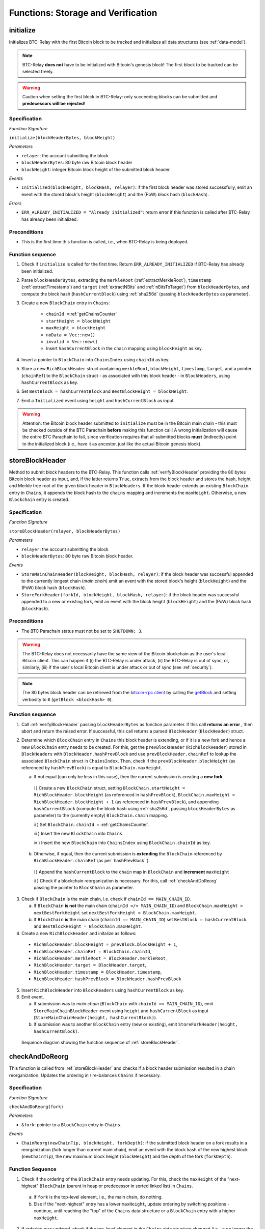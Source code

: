.. _storage-verification:

Functions: Storage and Verification
===================================

.. _initialize:

initialize
----------

Initializes BTC-Relay with the first Bitcoin block to be tracked and initializes all data structures (see :ref:`data-model`).

.. note:: BTC-Relay **does not** have to be initialized with Bitcoin's genesis block! The first block to be tracked can be selected freely.

.. warning:: Caution when setting the first block in BTC-Relay: only succeeding blocks can be submitted and **predecessors will be rejected**!


Specification
~~~~~~~~~~~~~

*Function Signature*

``initialize(blockHeaderBytes, blockHeight)``

*Parameters*

* ``relayer``: the account submitting the block
* ``blockHeaderBytes``: 80 byte raw Bitcoin block header
* ``blockHeight``: integer Bitcoin block height of the submitted block header

*Events*

* ``Initialized(blockHeight, blockHash, relayer)``: if the first block header was stored successfully, emit an event with the stored block's height (``blockHeight``) and the (PoW) block hash (``blockHash``).

*Errors*

* ``ERR_ALREADY_INITIALIZED = "Already initialized"``: return error if this function is called after BTC-Relay has already been initialized.

Preconditions
~~~~~~~~~~~~~

* This is the first time this function is called, i.e., when BTC-Relay is being deployed.

Function sequence
~~~~~~~~~~~~~~~~~

1. Check if ``initialize`` is called for the first time. Return ``ERR_ALREADY_INITIALIZED`` if BTC-Relay has already been initialized.

2. Parse ``blockHeaderBytes``, extracting  the ``merkleRoot`` (:ref:`extractMerkleRoot`), ``timestamp`` (:ref:`extractTimestamp`) and ``target`` (:ref:`extractNBits` and :ref:`nBitsToTarget`) from ``blockHeaderBytes``, and compute the block hash (``hashCurrentBlock``) using :ref:`sha256d` (passing ``blockHeaderBytes`` as parameter).

3. Create a new ``BlockChain`` entry in ``Chains``:

    - ``chainId =``:ref:`getChainsCounter`
    - ``startHeight = blockHeight``
    - ``maxHeight = blockHeight``
    - ``noData = Vec::new()``
    - ``invalid = Vec::new()``
    - Insert ``hashCurrentBlock`` in the ``chain`` mapping using ``blockHeight`` as key.

4. Insert a pointer to ``BlockChain`` into ``ChainsIndex`` using  ``chainId`` as key.

5. Store a new ``RichBlockHeader`` struct containing ``merkleRoot``, ``blockHeight``, ``timestamp``, ``target``, and a pointer (``chainRef``) to the ``BlockChain`` struct - as associated with this block header - in ``BlockHeaders``, using ``hashCurrentBlock`` as key.

6. Set ``BestBlock = hashCurrentBlock`` and ``BestBlockHeight = blockHeight``.

7. Emit a ``Initialized`` event using ``height`` and ``hashCurrentBlock`` as input.

.. warning:: Attention: the Bitcoin block header submitted to ``initialize`` must be in the Bitcoin main chain - this must be checked outside of the BTC Parachain **before** making this function call! A wrong initialization will cause the entire BTC Parachain to fail, since verification requires that all submitted blocks **must** (indirectly) point to the initialized block (i.e., have it as ancestor, just like the actual Bitcoin genesis block).

.. _storeBlockHeader:

storeBlockHeader
----------------

Method to submit block headers to the BTC-Relay. This function calls  :ref:`verifyBlockHeader` providing the 80 bytes Bitcoin block header as input, and, if the latter returns ``True``, extracts from the block header and stores the hash, height and Merkle tree root of the given block header in ``BlockHeaders``.
If the block header extends an existing ``BlockChain`` entry in ``Chains``, it appends the block hash to the ``chains`` mapping and increments the ``maxHeight``. Otherwise, a new ``Blockchain`` entry is created.

Specification
~~~~~~~~~~~~~

*Function Signature*

``storeBlockHeader(relayer, blockHeaderBytes)``

*Parameters*

* ``relayer``: the account submitting the block
* ``blockHeaderBytes``: 80 byte raw Bitcoin block header.

*Events*

* ``StoreMainChainHeader(blockHeight, blockHash, relayer)``: if the block header was successful appended to the currently longest chain (*main chain*) emit an event with the stored block's height (``blockHeight``) and the (PoW) block hash (``blockHash``).
* ``StoreForkHeader(forkId, blockHeight, blockHash, relayer)``: if the block header was successful appended to a new or existing fork, emit an event with the block height (``blockHeight``) and the (PoW) block hash (``blockHash``).

Preconditions
~~~~~~~~~~~~~

* The BTC Parachain status must not be set to ``SHUTDOWN: 3``.

.. warning:: The BTC-Relay does not necessarily have the same view of the Bitcoin blockchain as the user's local Bitcoin client. This can happen if (i) the BTC-Relay is under attack, (ii) the BTC-Relay is out of sync, or, similarly, (iii) if the user's local Bitcoin client is under attack or out of sync (see :ref:`security`).

.. note:: The 80 bytes block header can be retrieved from the `bitcoin-rpc client <https://en.bitcoin.it/wiki/Original_Bitcoin_client/API_calls_list>`_ by calling the `getBlock <https://bitcoin-rpc.github.io/en/doc/0.17.99/rpc/blockchain/getblock/>`_ and setting verbosity to ``0`` (``getBlock <blockHash> 0``).


Function sequence
~~~~~~~~~~~~~~~~~

1. Call :ref:`verifyBlockHeader` passing ``blockHeaderBytes`` as function parameter. If this call **returns an error** , then abort and return the raised error. If successful, this call returns a parsed ``BlockHeader`` (``BlockHeader``) struct.

2. Determine which ``BlockChain`` entry in ``Chains`` this block header is extending, or if it is a new fork and hence a new ``BlockChain`` entry needs to be created. For this, get the ``prevBlockHeader`` (``RichBlockHeader``) stored in ``BlockHeaders`` with ``BlockHeader.hashPrevBlock`` and use ``prevBlockHeader.chainRef`` to lookup the associated ``BlockChain`` struct in ``ChainsIndex``. Then, check if the  ``prevBlockHeader.blockHeight`` (as referenced by ``hashPrevBlock``) is equal  to ``BlockChain.maxHeight``.

   a. If not equal (can only be less in this case), then the current submission is creating a **new fork**.

    i ) Create a new ``BlockChain`` struct, setting ``BlockChain.startHeight = RichBlockHeader.blockHeight`` (as referenced in ``hashPrevBlock``), ``BlockChain.maxHeight = RichBlockHeader.blockHeight + 1`` (as referenced in ``hashPrevBlock``), and appending ``hashCurrentBlock`` (compute the block hash using :ref:`sha256d`, passing ``blockHeaderBytes`` as parameter) to the (currently empty) ``BlockChain.chain`` mapping.

    ii ) Set ``BlockChain.chainId =`` :ref:`getChainsCounter`.

    iii ) Insert the new ``BlockChain`` into ``Chains``.

    iv ) Insert the new ``BlockChain`` into ``ChainsIndex`` using  ``BlockChain.chainId`` as key.

  b. Otherwise, if equal, then the current submission is **extending** the ``BlockChain`` referenced by ``RichBlockHeader.chainRef`` (as per``hashPrevBlock``).

    i )  Append the ``hashCurrentBlock`` to the ``chain``  map in ``BlockChain`` and **increment** ``maxHeight``

    ii ) Check if a blockchain reorganization is necessary. For this, call :ref:`checkAndDoReorg` passing the pointer to ``BlockChain`` as parameter.

3. Check if ``BlockChain`` is the main chain, i.e. check if ``chainId == MAIN_CHAIN_ID``.

   a. If ``BlockChain`` **is not** the main chain (``chainId =/= MAIN_CHAIN_ID``) and  ``BlockChain.maxHeight > nextBestForkHeight`` set ``nextBestForkHeight = BlockChain.maxHeight``.

   b. If ``BlockChain`` **is** the main chain (``chainId == MAIN_CHAIN_ID``) set ``BestBlock = hashCurrentBlock``  and ``BestBlockHeight = BlockChain.maxHeight``.

4. Create a new ``RichBlockHeader`` and initalize as follows:

  * ``RichBlockHeader.blockHeight = prevBlock.blockHeight + 1``,
  * ``RichBlockHeader.chainRef = BlockChain.chainId``,
  * ``RichBlockHeader.merkleRoot = BlockHeader.merkleRoot``,
  * ``RichBlockHeader.target = BlockHeader.target``,
  * ``RichBlockHeader.timestamp = BlockHeader.timestamp``,
  * ``RichBlockHeader.hashPrevBlock = BlockHeader.hashPrevBlock``

5. Insert ``RichBlockHeader`` into ``BlockHeaders`` using ``hashCurrentBlock`` as key.

6. Emit event.

   a. If submission was to *main chain* (``BlockChain`` with ``chainId == MAIN_CHAIN_ID``), emit ``StoreMainChainBlockHeader`` event using ``height`` and ``hashCurrentBlock`` as input (``StoreMainChainHeader(height, hashCurrentBlock)``).

   b. If submission was to another ``BlockChain`` entry (new or existing), emit ``StoreForkHeader(height, hashCurrentBlock)``.


.. figure:: ../figures/storeBlockHeader-sequence.png
    :alt: storeBlockHeader sequence diagram

    Sequence diagram showing the function sequence of :ref:`storeBlockHeader`.


.. _checkAndDoReorg:

checkAndDoReorg
---------------

This function is called from :ref:`storeBlockHeader` and checks if a block header submission resulted in a chain reorganization.
Updates the ordering in / re-balances ``Chains`` if necessary.


Specification
~~~~~~~~~~~~~

*Function Signature*

``checkAndDoReorg(fork)``

*Parameters*

* ``&fork``: pointer to a ``BlockChain`` entry in ``Chains``.

*Events*

*  ``ChainReorg(newChainTip, blockHeight, forkDepth)``: if the submitted block header on a fork results in a reorganization (fork longer than current main chain), emit an event with the block hash of the new highest block (``newChainTip``), the new maximum block height (``blockHeight``) and the depth of the fork (``forkDepth``).

Function Sequence
~~~~~~~~~~~~~~~~~

1.  Check if the ordering of the ``BlockChain`` entry needs updating. For this, check the ``maxHeight`` of the "next-highest" ``BlockChain`` (parent in heap or predecessor in sorted linked list) in ``Chains``.

   a. If ``fork`` is the top-level element, i.e., the main chain, do nothing.

   b. Else if the "next-highest" entry has a lower ``maxHeight``, update ordering by switching positions - continue, until reaching the "top" of the ``Chains`` data structure or a ``BlockChain`` entry with a higher ``maxHeight``.

2. If ordering was updated, check if the top-level element in the ``Chains`` data structure changed (i.e., is no longer the main chain defined by ``MAIN_CHAIN_ID``). If this is the case:

  a. Retrieve the main chain ``BlockChain`` entry (``mainChain``) from ``ChainsIndex`` using ``MAIN_CHAIN_ID``

  b. Check if the ``maxHeight`` of the new top-level ``BlockChain`` exceeds ``mainChain.maxHeight`` by at least ``STABLE_BITCOIN_CONFIRMATIONS``. If true, continue. If false, ``return`` (no chain reorg needs to be executed yet).

  a. Create a new empty ``BlockChain`` (``forkedMainChain``) struct and initalize with:

    - ``forkedMainChain.chainId =`` :ref:`getChainsCounter`,
    - ``forkedMainChain.chain = HashMap::new()``
    - ``forkedMainChain.startHeight = fork.startHeight``,
    - ``forkedMainChain.maxHeight = mainChain.maxHeight``
    - ``forkedMainChain.noData = Vec::new()``
    - ``forkedMainChain.invalid = Vec::new()``

  b. Loop: starting from ``fork.startHeight`` as ``currHeight`` until ``fork.maxHeight``:

    i ) Set ``forkedMainChain.chain[currHeight] = mainChain.chain[currHeight]`` (overwrite the forked out main chain blocks with blocks in the fork).

    ii ) Get the ``RichBlockHeader`` for the new ``mainChain.chain[currHeight]`` and update its ``chainRef`` to point to ``mainChain``.

    iii ) Set ``forkedMainChain.chain[currHeight] = fork.chain[currHeight]`` (write forked main chain blocks to new ``BlockChain`` entry to be tracked as an ongoing fork).

    iv ) Get the ``RichBlockHeader`` for the new ``forkedMainChain.chain[currHeight]`` and update its ``chainRef`` to point to ``forkedMainChain``.

    v ) If ``currHeight > mainChain.maxHeight`` set ``mainChain.maxHeight = currHeight``.

  c. For each block height in ``fork.noData`` and ``fork.invalid``: add the block height to ``mainChain.noData`` and ``mainChain.noData`` respectively.

  d. Update ``BestBlockHeight = mainChain.maxHeight`` and ``BestBlock = mainChain.chain[mainChain.maxHeight]`` (``nextBestForkHeight`` updated in :ref:`storeBlockHeader`).

  f. Check that ``noData`` or ``invalid`` are both **empty** in ``mainChain``. If this is the case, check if we need to update the BTC Parachain state.

    i ) If ``noData`` or ``invalid`` are both **empty** and ``Errors`` in :ref:`security` contains ``NO_DATA_BTC_RELAY`` or ``INVALID_BTC_RELAY`` call ``recoverFromBTCRelayFailure`` to recover the BTC Parachain from the BTC-Relay related error.

    ii ) If ``ParachainStatus`` is set to ``RUNNING`` and either ``noData`` or ``invalid`` are **not empty** in the new main chain ``BlockChain`` entry: update ``ParachainStatus`` to ``ERROR`` and append ``NO_DATA_BTC_RELAY`` or ``INVALID_BTC_RELAY`` (depending on which of ``invalid`` and ``noData`` lists was not empty) to the ``Errors`` list.

  g. Remove ``fork`` from ``Chains``.

  h. Emit a ``ChainReorg(newChainTip, blockHeight, forkDepth)``, where ``newChainTip`` is the new ``BestBlock``, ``blockHeight`` is the new ``BestBlockHeight``, and ``forkDepth`` is the depth of the fork (``fork.maxHeight - fork.startHeight``).

.. note:: We may want to track the ``mainChain`` identifier separately for quicker access (same main chain updated in case of forks).

.. _verifyBlockHeader:

verifyBlockHeader
-----------------

The ``verifyBlockHeader`` function parses and verifies Bitcoin block headers.
If all checks are successful, returns a ``BlockHeader`` representation of the 80 byte raw block header given as input.

.. note:: This function does not check whether the submitted block header extends the main chain or a fork. This check is performed in :ref:`storeBlockHeader`.

Specification
~~~~~~~~~~~~~~
*Function Signature*

``verifyBlockHeader(blockHeaderBytes)``

*Parameters*

* ``blockHeaderBytes``: 80 byte raw Bitcoin block header.


*Returns*

* ``BlockHeader``: if all checks pass successfully, return a parsed ``BlockHeader``.

*Errors*


* ``ERR_DUPLICATE_BLOCK = "Block already stored"``: return error if the submitted block header is already stored in BTC-Relay (duplicate PoW ``blockHash``).
* ``ERR_PREV_BLOCK = "Previous block hash not found"``: return error if the submitted block does not reference an already stored block header as predecessor (via ``prevBlockHash``).
* ``ERR_LOW_DIFF = "PoW hash does not meet difficulty target of header"``: return error when the header's ``blockHash`` does not meet the ``target`` specified in the block header.
* ``ERR_DIFF_TARGET_HEADER = "Incorrect difficulty target specified in block header"``: return error if the ``target`` specified in the block header is incorrect for its block height (difficulty re-target not executed).

.. *Substrate*::

  fn verifyBlockHeader(origin, blockHeaderBytes: RawBlockHeader) -> H256 {...}

Function Sequence
~~~~~~~~~~~~~~~~~

1. Call :ref:`parseBlockHeader` passing ``blockHeaderBytes`` as parameter to parse the block header. If this call returns an error, abort and return the error. If successful, :ref:`parseBlockHeader` returns a parsed ``BlockHeader`` (``BlockHeader``) struct.

2. Compute ``hashCurrentBlock``, the double SHA256 hash over the 80 bytes block header, using :ref:`sha256d` (passing ``blockHeaderBytes`` as parameter).

3. Check that the block header is not yet stored in BTC-Relay (``hashCurrentBlock`` must not yet be in ``BlockHeaders``). Return ``ERR_DUPLICATE_BLOCK`` otherwise.

4. Get the ``RichBlockHeader`` (``prevBlock``) referenced by the submitted block header via ``BlockHeader.hashPrevBlock``. Return ``ERR_PREV_BLOCK`` if no such entry was found.

5. Check that the Proof-of-Work hash (``hashCurrentBlock``) is below the ``BlockHeader.target``. Return ``ERR_LOW_DIFF`` otherwise.

6. Check that the ``BlockHeader.target`` is correct by calling :ref:`checkCorrectTarget` passing ``BlockHeader.hashPrevBlock``, ``prevBlock.blockHeight`` and ``BlockHeader.target`` as parameters (as per Bitcoin's difficulty adjustment mechanism, see `here <https://github.com/bitcoin/bitcoin/blob/78dae8caccd82cfbfd76557f1fb7d7557c7b5edb/src/pow.cpp>`_). If this call returns ``False``, return ``ERR_DIFF_TARGET_HEADER``.

7. Return ``BlockHeader``

.. figure:: ../figures/verifyBlockHeader-sequence.png
    :alt: verifyBlockHeader sequence diagram

    Sequence diagram showing the function sequence of :ref:`verifyBlockHeader`.


.. _verifyTransactionInclusion:

verifyTransactionInclusion
--------------------------

The ``verifyTransactionInclusion`` function is one of the core components of the BTC-Relay: this function checks if a given transaction was indeed included in a given block (as stored in ``BlockHeaders`` and tracked by ``Chains``), by reconstructing the Merkle tree root (given a Merkle proof). Also checks if sufficient confirmations have passed since the inclusion of the transaction (considering the current state of the BTC-Relay ``Chains``).

Specification
~~~~~~~~~~~~~

*Function Signature*

``verifyTransactionInclusion(txId, merkleProof, confirmations, insecure)``

*Parameters*

* ``txId``: 32 byte hash identifier of the transaction.
* ``merkleProof``: Merkle tree path (concatenated LE sha256 hashes, dynamic sized).
* ``confirmations``: integer number of confirmation required.

.. note:: The Merkle proof for a Bitcoin transaction can be retrieved using the ``bitcoin-rpc`` `gettxoutproof <https://bitcoin-rpc.github.io/en/doc/0.17.99/rpc/blockchain/gettxoutproof/>`_ method and dropping the first 170 characters. The Merkle proof thereby consists of a list of SHA256 hashes, as well as an indicator in which order the hash concatenation is to be applied (left or right).

*Returns*

* ``True``: if the given ``txId`` appears in at the position specified by ``txIndex`` in the transaction Merkle tree of the block at height ``blockHeight`` and sufficient confirmations have passed since inclusion.
* Error otherwise.

*Events*

* ``VerifyTransaction(txId, txBlockHeight, confirmations)``: if verification was successful, emit an event specifying the ``txId``, the ``blockHeight`` and the requested number of ``confirmations``.

*Errors*

* ``ERR_SHUTDOWN = "BTC Parachain has shut down"``: the BTC Parachain has been shutdown by a manual intervention of the Governance Mechanism.
* ``ERR_MALFORMED_TXID = "Malformed transaction identifier"``: return error if the transaction identifier (``txId``) is malformed.
* ``ERR_CONFIRMATIONS = "Transaction has less confirmations than requested"``: return error if the block in which the transaction specified by ``txId`` was included has less confirmations than requested.
* ``ERR_INVALID_MERKLE_PROOF = "Invalid Merkle Proof"``: return error if the Merkle proof is malformed or fails verification (does not hash to Merkle root).
* ``ERR_ONGOING_FORK = "Verification disabled due to ongoing fork"``: return error if the ``mainChain`` is not at least ``STABLE_BITCOIN_CONFIRMATIONS`` ahead of the next best fork.

Preconditions
~~~~~~~~~~~~~

* The BTC Parachain status must not be set to ``SHUTDOWN: 3``. If ``SHUTDOWN`` is set, all transaction verification is disabled.


Function Sequence
~~~~~~~~~~~~~~~~~

1. Check that ``txId`` is 32 bytes long. Return ``ERR_MALFORMED_TXID`` error if this check fails.

2. Check that the current ``BestBlockHeight`` exceeds ``txBlockHeight`` by the requested confirmations.  Return ``ERR_CONFIRMATIONS`` if this check fails.

  a. If ``insecure == True``, check against user-defined ``confirmations`` only

  b. If ``insecure == True``, check against ``max(confirmations, STABLE_BITCOIN_CONFIRMATIONS)``.

3. Check if the Bitcoin block was stored for a sufficient number of blocks (on the parachain) to ensure that staked relayers had the time to flag the block as potentially invalid. Check performed against ``STABLE_PARACHAIN_CONFIRMATIONS``.

4. Extract the block header from ``BlockHeaders`` using the ``blockHash`` tracked in ``Chains`` at the passed ``txBlockHeight``.

5. Check that the first 32 bytes of ``merkleProof`` are equal to the ``txId`` and the last 32 bytes are equal to the ``merkleRoot`` of the specified block header. Also check that the ``merkleProof`` size is either exactly 32 bytes, or is 64 bytes or more and a power of 2. Return ``ERR_INVALID_MERKLE_PROOF`` if one of these checks fails.

6. Call :ref:`computeMerkle` passing ``txId``, ``txIndex`` and ``merkleProof`` as parameters.

  a. If this call returns the ``merkleRoot``, emit a ``VerifyTransaction(txId, txBlockHeight, confirmations)`` event and return ``True``.

  b. Otherwise return ``ERR_INVALID_MERKLE_PROOF``.

.. figure:: ../figures/verifyTransaction-sequence.png
    :alt: verifyTransactionInclusion sequence diagram

    The steps to verify a transaction in the :ref:`verifyTransactionInclusion` function.

.. _validateTransaction:

validateTransaction
--------------------

Given a raw Bitcoin transaction, this function

1) Parses and extracts

   a. the value and recipient address of the *Payment UTXO*,
   b. [Optionally] the OP_RETURN value of the *Data UTXO*.

2) Validates the extracted values against the function parameters.

.. note:: See :ref:`bitcoin-data-model` for more details on the transaction structure, and :ref:`accepted-tx-format` for the transaction format of Bitcoin transactions validated in this function.

Specification
~~~~~~~~~~~~~

*Function Signature*

``validateTransaction(rawTx, paymentValue, recipientBtcAddress, opReturnId)``

*Parameters*

* ``rawTx``:  raw Bitcoin transaction including the transaction inputs and outputs.
* ``paymentValue``: integer value of BTC sent in the (first) *Payment UTXO* of transaction.
* ``recipientBtcAddress``: 20 byte Bitcoin address of recipient of the BTC in the (first) *Payment UTXO*.
* ``opReturnId``: [Optional] 32 byte hash identifier expected in OP_RETURN (see :ref:`replace-attacks`).

*Returns*

* ``True``: if the transaction was successfully parsed and validation of the passed values was correct.
* Error otherwise.

*Events*

* ``ValidateTransaction(txId, paymentValue, recipientBtcAddress, opReturnId)``: if parsing and validation was successful, emit an event specifying the ``txId``, the ``paymentValue``, the ``recipientBtcAddress`` and the ``opReturnId``.

*Errors*

* ``ERR_INSUFFICIENT_VALUE = "Value of payment below requested amount"``: return error the value of the (first) *Payment UTXO* is lower than ``paymentValue``.
* ``ERR_TX_FORMAT = "Transaction has incorrect format"``: return error if the transaction has an incorrect format (see :ref:`accepted-tx-format`).
* ``ERR_WRONG_RECIPIENT = "Incorrect recipient Bitcoin address"``: return error if the recipient specified in the (first) *Payment UTXO* does not match the given ``recipientBtcAddress``.
* ``ERR_INVALID_OPRETURN = "Incorrect identifier in OP_RETURN field"``: return error if the OP_RETURN field of the (second) *Data UTXO* does not match the given ``opReturnId``.

Preconditions
~~~~~~~~~~~~~

* The BTC Parachain status must not be set to ``SHUTDOWN: 3``. If ``SHUTDOWN`` is set, all transaction validation is disabled.

Function Sequence
~~~~~~~~~~~~~~~~~

See the `raw Transaction Format section in the Bitcoin Developer Reference <https://bitcoin.org/en/developer-reference#raw-transaction-format>`_ for a full specification of Bitcoin's transaction format (and how to extract inputs, outputs etc. from the raw transaction format).

1. Extract the ``outputs`` from ``rawTx`` using :ref:`extractOutputs`.

  a. Check that the transaction (``rawTx``) has at least 2 outputs. One output (*Payment UTXO*) must be a `P2PKH <https://en.bitcoinwiki.org/wiki/Pay-to-Pubkey_Hash>`_ or `P2WPKH <https://github.com/libbitcoin/libbitcoin-system/wiki/P2WPKH-Transactions>`_ output. Another output (*Data UTXO*) must be an `OP_RETURN <https://bitcoin.org/en/transactions-guide#term-null-data>`_ output. Raise ``ERR_TX_FORMAT`` if this check fails.

2. Extract the value of the *Payment UTXO* using :ref:`extractOutputValue` and check that it is equal (or greater) than ``paymentValue``. Return ``ERR_INSUFFICIENT_VALUE`` if this check fails.

3. Extract the Bitcoin address specified as recipient in the *Payment UTXO* using :ref:`extractOutputAddress` and check that it matches ``recipientBtcAddress``. Return ``ERR_WRONG_RECIPIENT`` if this check fails, or the error returned by :ref:`extractOutputAddress` (if the output was malformed).

4. Extract the OP_RETURN value from the *Data UTXO* using :ref:`extractOPRETURN` and check that it matches ``opReturnId``. Return ``ERR_INVALID_OPRETURN`` error if this check fails, or the error returned by :ref:`extractOPRETURN` (if the output was malformed).

.. _verifyAndValidateTransaction:

verifyAndValidateTransaction
----------------------------

The ``verifyAndValidateTransaction`` function is a wrapper around the :ref:`verifyTransactionInclusion` and the :ref:`validateTransaction` functions. It adds an additional check to verify that the validated transaction is the one included in the specified block.

Specification
~~~~~~~~~~~~~

*Function Signature*

``verifyAndValidateTransaction(merkleProof, confirmations, rawTx, paymentValue, recipientBtcAddress, opReturnId)``

*Parameters*

* ``txId``: 32 byte hash identifier of the transaction.
* ``merkleProof``: Merkle tree path (concatenated LE sha256 hashes, dynamic sized).
* ``confirmations``: integer number of confirmation required.
* ``rawTx``:  raw Bitcoin transaction including the transaction inputs and outputs.
* ``paymentValue``: integer value of BTC sent in the (first) *Payment UTXO* of transaction.
* ``recipientBtcAddress``: 20 byte Bitcoin address of recipient of the BTC in the (first) *Payment UTXO*.
* ``opReturnId``: [Optional] 32 byte hash identifier expected in OP_RETURN (see :ref:`replace-attacks`).

*Returns*

* ``True``: If the same transaction has been verified and validated.
* Error otherwise.

Function Sequence
~~~~~~~~~~~~~~~~~

#. Parse the ``rawTx`` to get the tx id.
#. Call :ref:`verifyTransactionInclusion` with the applicable parameters.
#. Call :ref:`validateTransaction` with the applicable parameters.


.. _flagBlockError:

flagBlockError
----------------

Flags tracked Bitcoin block headers when Staked Relayers report and agree on a ``NO_DATA_BTC_RELAY`` or ``INVALID_BTC_RELAY`` failure.

.. attention:: This function **does not** validate the Staked Relayers accusation. Instead, it is put up to a majority vote among all Staked Relayers in the form of a

.. note:: This function can only be called from the *Security* module of ONEBTC, after Staked Relayers have achieved a majority vote on a BTC Parachain status update indicating a BTC-Relay failure.

Specification
~~~~~~~~~~~~~~

*Function Signature*

``flagBlockError(blockHash, errors)``


*Parameters*

* ``blockHash``: SHA256 block hash of the block containing the error.
* ``errors``: list of ``ErrorCode`` entries which are to be flagged for the block with the given blockHash. Can be "NO_DATA_BTC_RELAY" or "INVALID_BTC_RELAY".


*Events*

* ``FlagBTCBlockError(blockHash, chainId, errors)`` - emits an event indicating that a Bitcoin block hash (identified ``blockHash``) in a ``BlockChain`` entry (``chainId``) was flagged with errors (``errors`` list of ``ErrorCode`` entries).

*Errors*

* ``ERR_UNKNOWN_ERRORCODE = "The reported error code is unknown"``: The reported ``ErrorCode`` can only be ``NO_DATA_BTC_RELAY`` or ``INVALID_BTC_RELAY``.
* ``ERR_BLOCK_NOT_FOUND  = "No Bitcoin block header found with the given block hash"``: No ``RichBlockHeader`` entry exists with the given block hash.
* ``ERR_ALREADY_REPORTED = "This error has already been reported for the given block hash and is pending confirmation"``: The error reported for the given block hash is currently pending a vote by Staked Relayers.


Function Sequence
.................

1. Check if ``errors`` contains  ``NO_DATA_BTC_RELAY`` or ``INVALID_BTC_RELAY``. If neither match, return ``ERR_UNKNOWN_ERRORCODE``.

2. Retrieve the ``RichBlockHeader`` entry from ``BlockHeaders`` using ``blockHash``. Return ``ERR_BLOCK_NOT_FOUND`` if no block header can be found.

3. Retrieve the ``BlockChain`` entry for the given ``RichBlockHeader`` using ``ChainsIndex`` for lookup with the block header's ``chainRef`` as key.

4. Flag errors in the ``BlockChain`` entry:

   a. If ``errors`` contains ``NO_DATA_BTC_RELAY``, append the ``RichBlockHeader.blockHeight`` to ``BlockChain.noData``

   b. If ``errors`` contains ``INVALID_BTC_RELAY``,  append the ``RichBlockHeader.blockHeight`` to ``BlockChain.invalid`` .

5. Emit ``FlagBTCBlockError(blockHash, chainId, errors)`` event, with the given ``blockHash``, the ``chainId`` of the flagged ``BlockChain`` entry and the given ``errors`` as parameters.

6. Return


.. _clearBlockError:

clearBlockError
------------------

Clears ``ErrorCode`` entries given as parameters from the status of a ``RichBlockHeader``.  Can be ``NO_DATA_BTC_RELAY`` or ``INVALID_BTC_RELAY`` failure.

.. note:: This function can only be called from the *Security* module of ONEBTC, after Staked Relayers have achieved a majority vote on a BTC Parachain status update indicating that a ``RichBlockHeader`` entry no longer has the specified errors.


Specification
~~~~~~~~~~~~~~

*Function Signature*

``flagBlockError(blockHash, errors)``

*Parameters*

* ``blockHash``: SHA256 block hash of the block containing the error.
* ``errors``: list of ``ErrorCode`` entries which are to be **cleared** from the block with the given blockHash. Can be ``NO_DATA_BTC_RELAY`` or ``INVALID_BTC_RELAY``.


*Events*

* ``ClearBlockError(blockHash, chainId, errors)`` - emits an event indicating that a Bitcoin block hash (identified ``blockHash``) in a ``BlockChain`` entry (``chainId``) was cleared from the given errors (``errors`` list of ``ErrorCode`` entries).

*Errors*

* ``ERR_UNKNOWN_ERRORCODE = "The reported error code is unknown"``: The reported ``ErrorCode`` can only be ``NO_DATA_BTC_RELAY`` or ``INVALID_BTC_RELAY``.
* ``ERR_BLOCK_NOT_FOUND  = "No Bitcoin block header found with the given block hash"``: No ``RichBlockHeader`` entry exists with the given block hash.
* ``ERR_ALREADY_REPORTED = "This error has already been reported for the given block hash and is pending confirmation"``: The error reported for the given block hash is currently pending a vote by Staked Relayers.


Function Sequence
.................

1. Check if ``errors`` contains  ``NO_DATA_BTC_RELAY`` or ``INVALID_BTC_RELAY``. If neither match, return ``ERR_UNKNOWN_ERRORCODE``.

2. Retrieve the ``RichBlockHeader`` entry from ``BlockHeaders`` using ``blockHash``. Return ``ERR_BLOCK_NOT_FOUND`` if no block header can be found.

3. Retrieve the ``BlockChain`` entry for the given ``RichBlockHeader`` using ``ChainsIndex`` for lookup with the block header's ``chainRef`` as key.

4. Un-flag error codes in the ``BlockChain`` entry.

   a. If ``errors`` contains ``NO_DATA_BTC_RELAY``: remove ``RichBlockHeader.blockHeight`` from ``BlockChain.noData``

   b. If ``errors`` contains ``INVALID_BTC_RELAY``: remove ``RichBlockHeader.blockHeight`` from ``BlockChain.invalid``

5. Emit ``ClearBlockError(blockHash, chainId, errors)`` event, with the given ``blockHash``, the ``chainId`` of the flagged ``BlockChain`` entry and the given ``errors`` as parameters.

6. Return
